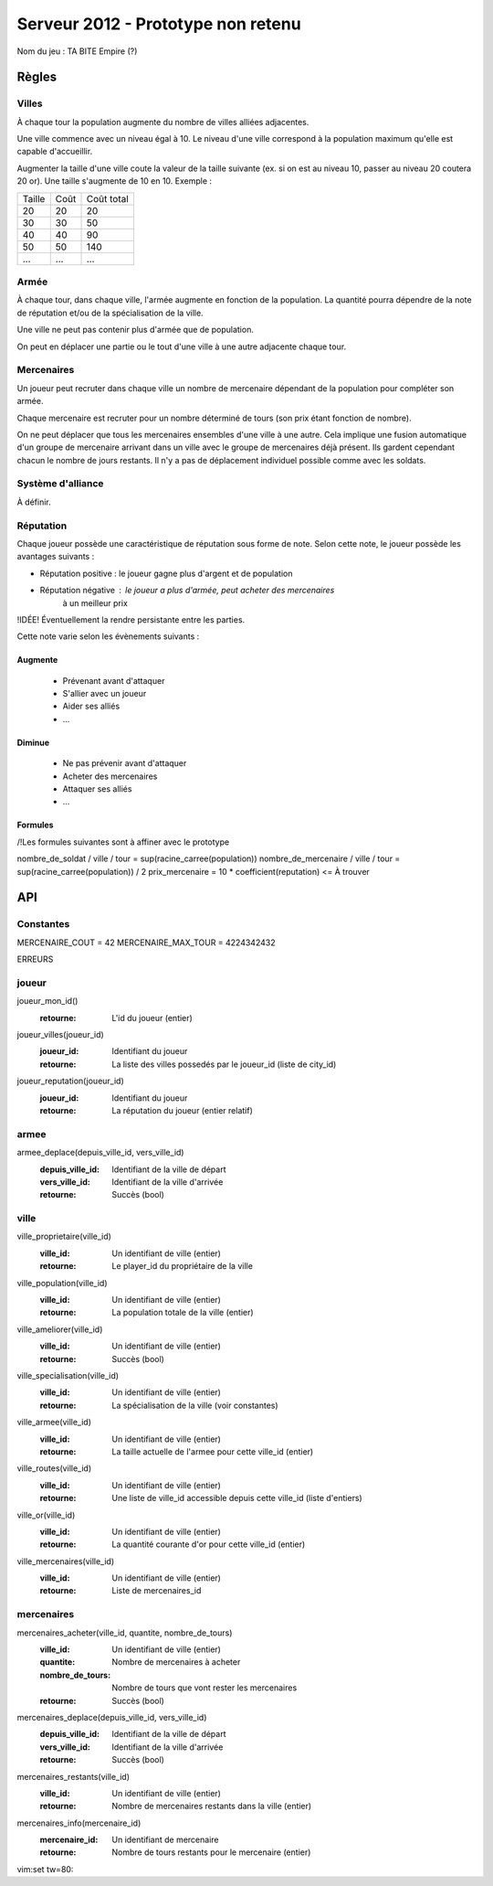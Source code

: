 ===================================
Serveur 2012 - Prototype non retenu
===================================

Nom du jeu : TA BITE Empire (?)

------
Règles
------

Villes
======

À chaque tour la population augmente du nombre de villes alliées adjacentes.

Une ville commence avec un niveau égal à 10. Le niveau d'une ville correspond à
la population maximum qu'elle est capable d'accueillir.

Augmenter la taille d'une ville coute la valeur de la taille suivante (ex. si on
est au niveau 10, passer au niveau 20 coutera 20 or). Une taille s'augmente de
10 en 10. Exemple :

+--------+------+------------+
| Taille | Coût | Coût total |
+--------+------+------------+
|   20   |  20  |     20     |
+--------+------+------------+
|   30   |  30  |     50     |
+--------+------+------------+
|   40   |  40  |     90     |
+--------+------+------------+
|   50   |  50  |    140     |
+--------+------+------------+
|   ...  |  ... |    ...     |
+--------+------+------------+

Armée
=====

À chaque tour, dans chaque ville, l'armée augmente en fonction de la population.
La quantité pourra dépendre de la note de réputation et/ou de la spécialisation
de la ville.

Une ville ne peut pas contenir plus d'armée que de population.

On peut en déplacer une partie ou le tout d'une ville à une autre adjacente
chaque tour.

Mercenaires
===========

Un joueur peut recruter dans chaque ville un nombre de mercenaire dépendant de
la population pour compléter son armée.

Chaque mercenaire est recruter pour un nombre déterminé de tours (son prix étant
fonction de nombre).

On ne peut déplacer que tous les mercenaires ensembles d'une ville à une autre.
Cela implique une fusion automatique d'un groupe de mercenaire arrivant dans un
ville avec le groupe de mercenaires déjà présent. Ils gardent cependant chacun
le nombre de jours restants. Il n'y a pas de déplacement individuel possible
comme avec les soldats.


Système d'alliance
==================

À définir.

Réputation
==========

Chaque joueur possède une caractéristique de réputation sous forme de note.
Selon cette note, le joueur possède les avantages suivants :

- Réputation positive : le joueur gagne plus d'argent et de population
- Réputation négative : le joueur a plus d'armée, peut acheter des mercenaires
                        à un meilleur prix

!IDÉE! Éventuellement la rendre persistante entre les parties.

Cette note varie selon les évènements suivants :

Augmente
--------

 - Prévenant avant d'attaquer
 - S'allier avec un joueur
 - Aider ses alliés
 - ...

Diminue
-------

 - Ne pas prévenir avant d'attaquer
 - Acheter des mercenaires
 - Attaquer ses alliés
 - ...

Formules
------------

/!\ Les formules suivantes sont à affiner avec le prototype

nombre_de_soldat / ville / tour = sup(racine_carree(population))
nombre_de_mercenaire / ville / tour = sup(racine_carree(population)) / 2
prix_mercenaire = 10 * coefficient(reputation) <= À trouver

---
API
---

Constantes
==========

MERCENAIRE_COUT = 42
MERCENAIRE_MAX_TOUR = 4224342432

ERREURS

joueur
======

joueur_mon_id()
  :retourne: L'id du joueur (entier)

joueur_villes(joueur_id)
  :joueur_id: Identifiant du joueur
  :retourne: La liste des villes possedés par le joueur_id (liste de city_id)

joueur_reputation(joueur_id)
  :joueur_id: Identifiant du joueur
  :retourne: La réputation du joueur (entier relatif)

armee
=====

armee_deplace(depuis_ville_id, vers_ville_id)
  :depuis_ville_id: Identifiant de la ville de départ
  :vers_ville_id: Identifiant de la ville d'arrivée
  :retourne: Succès (bool)

ville
=====

ville_proprietaire(ville_id)
  :ville_id: Un identifiant de ville (entier)
  :retourne: Le player_id du propriétaire de la ville

ville_population(ville_id)
  :ville_id: Un identifiant de ville (entier)
  :retourne: La population totale de la ville (entier)

ville_ameliorer(ville_id)
  :ville_id: Un identifiant de ville (entier)
  :retourne: Succès (bool)

ville_specialisation(ville_id)
  :ville_id: Un identifiant de ville (entier)
  :retourne: La spécialisation de la ville (voir constantes)

ville_armee(ville_id)
  :ville_id: Un identifiant de ville (entier)
  :retourne: La taille actuelle de l'armee pour cette ville_id (entier)

ville_routes(ville_id)
  :ville_id: Un identifiant de ville (entier)
  :retourne: Une liste de ville_id accessible depuis cette ville_id (liste
    d'entiers)

ville_or(ville_id)
  :ville_id: Un identifiant de ville (entier)
  :retourne: La quantité courante d'or pour cette ville_id (entier)

ville_mercenaires(ville_id)
  :ville_id: Un identifiant de ville (entier)
  :retourne: Liste de mercenaires_id

mercenaires
===========

mercenaires_acheter(ville_id, quantite, nombre_de_tours)
  :ville_id: Un identifiant de ville (entier)
  :quantite: Nombre de mercenaires à acheter
  :nombre_de_tours: Nombre de tours que vont rester les mercenaires
  :retourne: Succès (bool)

mercenaires_deplace(depuis_ville_id, vers_ville_id)
  :depuis_ville_id: Identifiant de la ville de départ
  :vers_ville_id: Identifiant de la ville d'arrivée
  :retourne: Succès (bool)

mercenaires_restants(ville_id)
  :ville_id: Un identifiant de ville (entier)
  :retourne: Nombre de mercenaires restants dans la ville (entier)

mercenaires_info(mercenaire_id)
  :mercenaire_id: Un identifiant de mercenaire
  :retourne: Nombre de tours restants pour le mercenaire (entier)

vim:set tw=80:
